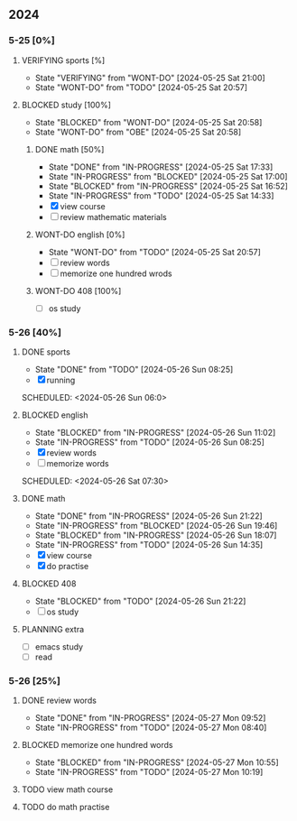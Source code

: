 #+:title:daily-agenda
#+:author:hengyu
#+: creattime:<2024-05-19 Sun>
** 2024
*** 5-25 [0%]
**** VERIFYING sports [%]
- State "VERIFYING"  from "WONT-DO"    [2024-05-25 Sat 21:00]
- State "WONT-DO"    from "TODO"       [2024-05-25 Sat 20:57]
**** BLOCKED study [100%]
- State "BLOCKED"    from "WONT-DO"    [2024-05-25 Sat 20:58]
- State "WONT-DO"    from "OBE"        [2024-05-25 Sat 20:58]
***** DONE math [50%]
CLOSED: [2024-05-25 Sat 17:33]
- State "DONE"       from "IN-PROGRESS" [2024-05-25 Sat 17:33]
- State "IN-PROGRESS" from "BLOCKED"    [2024-05-25 Sat 17:00]
- State "BLOCKED"    from "IN-PROGRESS" [2024-05-25 Sat 16:52]
- State "IN-PROGRESS" from "TODO"       [2024-05-25 Sat 14:33]
- [X] view course
- [ ] review mathematic materials
***** WONT-DO english [0%]
CLOSED: [2024-05-25 Sat 20:57]
- State "WONT-DO"    from "TODO"       [2024-05-25 Sat 20:57]
- [ ] review words
- [ ] memorize one hundred wrods
***** WONT-DO 408 [100%]
CLOSED: [2024-05-25 Sat 20:57]
- [ ] os study
*** 5-26 [40%]
**** DONE sports
CLOSED: [2024-05-26 Sun 08:25]
- State "DONE"       from "TODO"       [2024-05-26 Sun 08:25]
- [X] running
SCHEDULED: <2024-05-26 Sun 06:0>
**** BLOCKED english
- State "BLOCKED"    from "IN-PROGRESS" [2024-05-26 Sun 11:02]
- State "IN-PROGRESS" from "TODO"       [2024-05-26 Sun 08:25]
- [X] review words
- [ ] memorize words
SCHEDULED: <2024-05-26 Sat 07:30>
**** DONE math
CLOSED: [2024-05-26 Sun 21:22]
- State "DONE"       from "IN-PROGRESS" [2024-05-26 Sun 21:22]
- State "IN-PROGRESS" from "BLOCKED"    [2024-05-26 Sun 19:46]
- State "BLOCKED"    from "IN-PROGRESS" [2024-05-26 Sun 18:07]
- State "IN-PROGRESS" from "TODO"       [2024-05-26 Sun 14:35]
- [X] view course
- [X] do practise
**** BLOCKED 408
- State "BLOCKED"    from "TODO"       [2024-05-26 Sun 21:22]
- [ ] os study
**** PLANNING extra
- [ ] emacs study
- [ ] read
*** 5-26 [25%]
**** DONE review words
CLOSED: [2024-05-27 Mon 09:52]
- State "DONE"       from "IN-PROGRESS" [2024-05-27 Mon 09:52]
- State "IN-PROGRESS" from "TODO"       [2024-05-27 Mon 08:40]
**** BLOCKED memorize one hundred words
- State "BLOCKED"    from "IN-PROGRESS" [2024-05-27 Mon 10:55]
- State "IN-PROGRESS" from "TODO"       [2024-05-27 Mon 10:19]
**** TODO view math course
**** TODO do math practise


